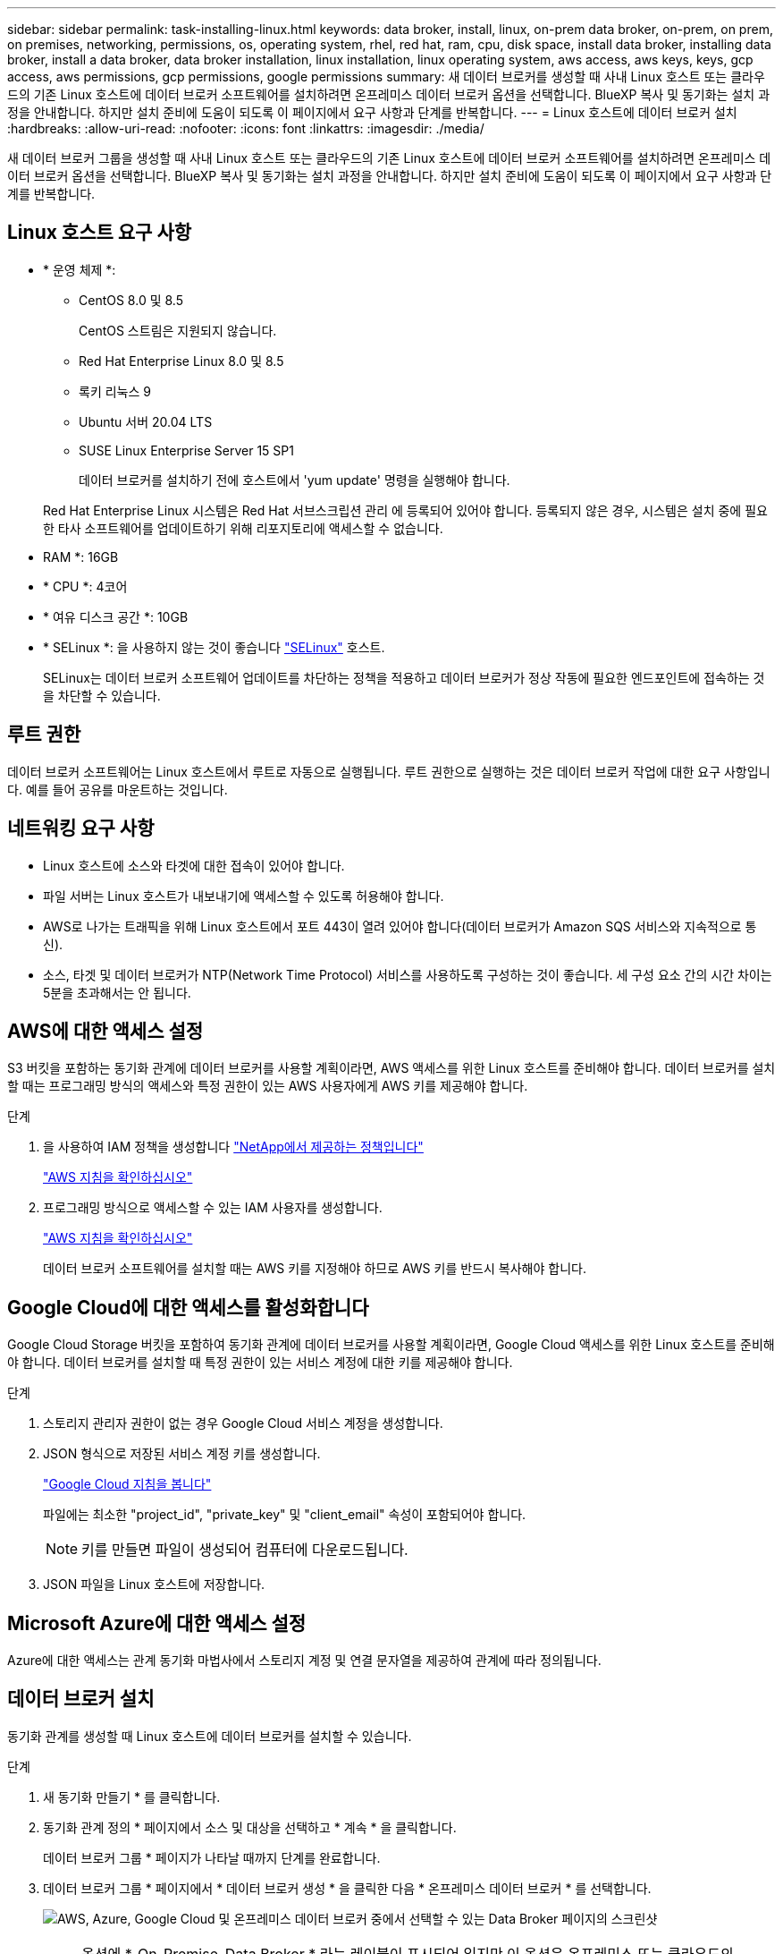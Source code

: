 ---
sidebar: sidebar 
permalink: task-installing-linux.html 
keywords: data broker, install, linux, on-prem data broker, on-prem, on prem, on premises, networking, permissions, os, operating system, rhel, red hat, ram, cpu, disk space, install data broker, installing data broker, install a data broker, data broker installation, linux installation, linux operating system, aws access, aws keys, keys, gcp access, aws permissions, gcp permissions, google permissions 
summary: 새 데이터 브로커를 생성할 때 사내 Linux 호스트 또는 클라우드의 기존 Linux 호스트에 데이터 브로커 소프트웨어를 설치하려면 온프레미스 데이터 브로커 옵션을 선택합니다. BlueXP 복사 및 동기화는 설치 과정을 안내합니다. 하지만 설치 준비에 도움이 되도록 이 페이지에서 요구 사항과 단계를 반복합니다. 
---
= Linux 호스트에 데이터 브로커 설치
:hardbreaks:
:allow-uri-read: 
:nofooter: 
:icons: font
:linkattrs: 
:imagesdir: ./media/


[role="lead"]
새 데이터 브로커 그룹을 생성할 때 사내 Linux 호스트 또는 클라우드의 기존 Linux 호스트에 데이터 브로커 소프트웨어를 설치하려면 온프레미스 데이터 브로커 옵션을 선택합니다. BlueXP 복사 및 동기화는 설치 과정을 안내합니다. 하지만 설치 준비에 도움이 되도록 이 페이지에서 요구 사항과 단계를 반복합니다.



== Linux 호스트 요구 사항

* * 운영 체제 *:
+
** CentOS 8.0 및 8.5
+
CentOS 스트림은 지원되지 않습니다.

** Red Hat Enterprise Linux 8.0 및 8.5
** 록키 리눅스 9
** Ubuntu 서버 20.04 LTS
** SUSE Linux Enterprise Server 15 SP1
+
데이터 브로커를 설치하기 전에 호스트에서 'yum update' 명령을 실행해야 합니다.

+
Red Hat Enterprise Linux 시스템은 Red Hat 서브스크립션 관리 에 등록되어 있어야 합니다. 등록되지 않은 경우, 시스템은 설치 중에 필요한 타사 소프트웨어를 업데이트하기 위해 리포지토리에 액세스할 수 없습니다.



* RAM *: 16GB
* * CPU *: 4코어
* * 여유 디스크 공간 *: 10GB
* * SELinux *: 을 사용하지 않는 것이 좋습니다 https://selinuxproject.org/["SELinux"^] 호스트.
+
SELinux는 데이터 브로커 소프트웨어 업데이트를 차단하는 정책을 적용하고 데이터 브로커가 정상 작동에 필요한 엔드포인트에 접속하는 것을 차단할 수 있습니다.





== 루트 권한

데이터 브로커 소프트웨어는 Linux 호스트에서 루트로 자동으로 실행됩니다. 루트 권한으로 실행하는 것은 데이터 브로커 작업에 대한 요구 사항입니다. 예를 들어 공유를 마운트하는 것입니다.



== 네트워킹 요구 사항

* Linux 호스트에 소스와 타겟에 대한 접속이 있어야 합니다.
* 파일 서버는 Linux 호스트가 내보내기에 액세스할 수 있도록 허용해야 합니다.
* AWS로 나가는 트래픽을 위해 Linux 호스트에서 포트 443이 열려 있어야 합니다(데이터 브로커가 Amazon SQS 서비스와 지속적으로 통신).
* 소스, 타겟 및 데이터 브로커가 NTP(Network Time Protocol) 서비스를 사용하도록 구성하는 것이 좋습니다. 세 구성 요소 간의 시간 차이는 5분을 초과해서는 안 됩니다.




== AWS에 대한 액세스 설정

S3 버킷을 포함하는 동기화 관계에 데이터 브로커를 사용할 계획이라면, AWS 액세스를 위한 Linux 호스트를 준비해야 합니다. 데이터 브로커를 설치할 때는 프로그래밍 방식의 액세스와 특정 권한이 있는 AWS 사용자에게 AWS 키를 제공해야 합니다.

.단계
. 을 사용하여 IAM 정책을 생성합니다 https://s3.amazonaws.com/metadata.datafabric.io/docs/on_prem_iam_policy.json["NetApp에서 제공하는 정책입니다"^]
+
https://docs.aws.amazon.com/IAM/latest/UserGuide/access_policies_create.html["AWS 지침을 확인하십시오"^]

. 프로그래밍 방식으로 액세스할 수 있는 IAM 사용자를 생성합니다.
+
https://docs.aws.amazon.com/IAM/latest/UserGuide/id_users_create.html["AWS 지침을 확인하십시오"^]

+
데이터 브로커 소프트웨어를 설치할 때는 AWS 키를 지정해야 하므로 AWS 키를 반드시 복사해야 합니다.





== Google Cloud에 대한 액세스를 활성화합니다

Google Cloud Storage 버킷을 포함하여 동기화 관계에 데이터 브로커를 사용할 계획이라면, Google Cloud 액세스를 위한 Linux 호스트를 준비해야 합니다. 데이터 브로커를 설치할 때 특정 권한이 있는 서비스 계정에 대한 키를 제공해야 합니다.

.단계
. 스토리지 관리자 권한이 없는 경우 Google Cloud 서비스 계정을 생성합니다.
. JSON 형식으로 저장된 서비스 계정 키를 생성합니다.
+
https://cloud.google.com/iam/docs/creating-managing-service-account-keys#creating_service_account_keys["Google Cloud 지침을 봅니다"^]

+
파일에는 최소한 "project_id", "private_key" 및 "client_email" 속성이 포함되어야 합니다.

+

NOTE: 키를 만들면 파일이 생성되어 컴퓨터에 다운로드됩니다.

. JSON 파일을 Linux 호스트에 저장합니다.




== Microsoft Azure에 대한 액세스 설정

Azure에 대한 액세스는 관계 동기화 마법사에서 스토리지 계정 및 연결 문자열을 제공하여 관계에 따라 정의됩니다.



== 데이터 브로커 설치

동기화 관계를 생성할 때 Linux 호스트에 데이터 브로커를 설치할 수 있습니다.

.단계
. 새 동기화 만들기 * 를 클릭합니다.
. 동기화 관계 정의 * 페이지에서 소스 및 대상을 선택하고 * 계속 * 을 클릭합니다.
+
데이터 브로커 그룹 * 페이지가 나타날 때까지 단계를 완료합니다.

. 데이터 브로커 그룹 * 페이지에서 * 데이터 브로커 생성 * 을 클릭한 다음 * 온프레미스 데이터 브로커 * 를 선택합니다.
+
image:screenshot-on-prem.png["AWS, Azure, Google Cloud 및 온프레미스 데이터 브로커 중에서 선택할 수 있는 Data Broker 페이지의 스크린샷"]

+

NOTE: 옵션에 *_On-Premise_Data Broker * 라는 레이블이 표시되어 있지만 이 옵션은 온프레미스 또는 클라우드의 Linux 호스트에 적용됩니다.

. 데이터 브로커의 이름을 입력하고 * 계속 * 을 클릭합니다.
+
지침 페이지가 곧 로드됩니다. 설치 프로그램을 다운로드할 수 있는 고유 링크가 포함된 다음 지침을 따라야 합니다.

. 지침 페이지에서 다음을 수행합니다.
+
.. AWS *, * Google Cloud * 또는 둘 모두에 대한 액세스를 활성화할지 여부를 선택합니다.
.. 설치 옵션 * 프록시 없음 *, * 프록시 서버 사용 * 또는 * 인증 프록시 서버 사용 * 을 선택합니다.
+

NOTE: 사용자는 로컬 사용자여야 합니다. 도메인 사용자는 지원되지 않습니다.

.. 명령을 사용하여 데이터 브로커를 다운로드하고 설치하십시오.
+
다음 단계에서는 가능한 각 설치 옵션에 대한 세부 정보를 제공합니다. 지침 페이지에 따라 설치 옵션에 따라 정확한 명령을 가져옵니다.

.. 설치 프로그램 다운로드:
+
*** 프록시 없음:
+
'<URI>-o data_broker_installer.sh'라는 문구입니다

*** 프록시 서버 사용:
+
'<URI>-o data_broker_installer.sh -x <proxy_host>:<proxy_port>'

*** 인증 시 프록시 서버 사용:
+
'<URI>-o data_broker_installer.sh -x <proxy_username>:<proxy_password>@<proxy_host>:<proxy_port>'

+
URI입니다:: BlueXP 복사 및 동기화는 지침 페이지에 설치 파일의 URI를 표시합니다. 이 내용은 프롬프트에 따라 사내 데이터 브로커를 배포할 때 로드됩니다. 이 URI는 링크가 동적으로 생성되고 한 번만 사용할 수 있으므로 여기서 반복되지 않습니다. <<데이터 브로커 설치,다음 단계에 따라 BlueXP 복사 및 동기화에서 URI를 가져옵니다>>.




.. 슈퍼유저로 전환하고 설치 프로그램을 실행 가능하게 만든 후 소프트웨어를 설치합니다.
+

NOTE: 아래 나열된 각 명령에는 AWS 액세스 및 Google Cloud 액세스에 대한 매개 변수가 포함되어 있습니다. 지침 페이지에 따라 설치 옵션에 따라 정확한 명령을 가져옵니다.

+
*** 프록시 구성 없음:
+
'sudo -s chmod + x data_broker_installer.sh./data_broker_installer.sh -a <AWS_access_key> -s <AWS_secret_key> -g <absolute_path_to_the_json_file>'

*** 프록시 구성:
+
sudo -s chmod + x data_broker_installer.sh. /data_broker_installer.sh -a <AWS_access_key> -s <AWS_secret_key> -g <absolute_path_to_the_json_file> -h <proxy_host> -p <proxy_port>

*** 인증이 있는 프록시 구성:
+
sudo -s chmod + x data_broker_installer.sh. /data_broker_installer.sh -a <AWS_access_key> -s <AWS_secret_key> -g <absolute_path_to_the_json_file> -h <proxy_host> -p <proxy_username> -w <proxy_password>

+
AWS 키:: 사용자가 준비해야 하는 키입니다 <<AWS에 대한 액세스 설정,다음 단계를 따릅니다>>. AWS 키는 데이터 브로커에 저장되며 사내 또는 클라우드 네트워크에서 실행됩니다. NetApp은 데이터 브로커 외에 다른 키는 사용하지 않습니다.
JSON 파일:: 미리 준비해야 하는 서비스 계정 키가 포함된 JSON 파일입니다 <<Google Cloud에 대한 액세스를 활성화합니다,다음 단계를 따릅니다>>.






. 데이터 브로커를 사용할 수 있게 되면 BlueXP 복사 및 동기화에서 * 계속 * 을 클릭합니다.
. 마법사의 페이지를 완료하여 새 동기화 관계를 생성합니다.

